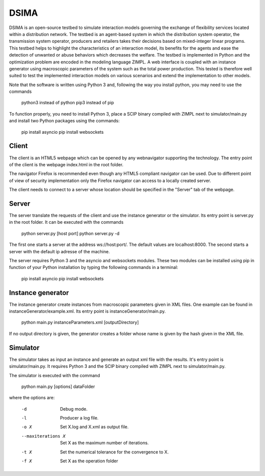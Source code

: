 DSIMA
======

DSIMA is an open-source testbed to simulate interaction models governing the exchange of flexibility services located within a distribution network. The testbed is an agent-based system in which the distribution system operator, the transmission system operator, producers and retailers takes their decisions based on mixed-integer linear programs. This testbed helps to highlight the characteristics of an interaction model, its benefits for the agents and ease the detection of unwanted or abuse behaviors which decreases the welfare. The testbed is implemented in Python and the optimization problem are encoded in the modeling language ZIMPL. A web interface is coupled with an instance generator using macroscopic parameters of the system such as the total power production. This tested is therefore well suited to test the implemented interaction models on various scenarios and extend the implementation to other models. 

Note that the software is written using Python 3 and, following the way you install python, you may need to use the commands
  
  python3 instead of python
  pip3 instead of pip

To function properly, you need to install Python 3, place a SCIP binary compiled with ZIMPL next to simulator/main.py and install two Python packages using the commands:

  pip install asyncio
  pip install websockets

Client
-------
The client is an HTML5 webpage which can be opened by any webnavigator supporting the technology.
The entry point of the client is the webpage index.html in the root folder.

The navigator Firefox is recommended even though any HTML5 compliant navigator can be used. 
Due to different point of view of security implementation only the Firefox navigator can access to a locally created server.

The client needs to connect to a server whose location should be specified in the "Server" tab of the webpage.

Server
-------
The server translate the requests of the client and use the instance generator or the simulator.
Its entry point is server.py in the root folder. It can be executed with the commands

  python server.py [host port]
  python server.py -d

The first one starts a  server at the address ws://host:port/. The default values are localhost:8000.
The second starts a server with the default ip adresse of the machine.

The server requires Python 3 and the asyncio and websockets modules. These two modules can be installed using pip in function of your Python installation by typing the following commands in a terminal:
  
  pip install asyncio
  pip install websockets

Instance generator
-------------------
The instance generator create instances from macroscopic parameters given in XML files. One example can be found in instanceGenerator/example.xml. Its entry point is instanceGenerator/main.py.

  python main.py instanceParameters.xml [outputDirectory]

If no output directory is given, the generator creates a folder whose name is given by the hash given in the XML file.

Simulator
----------
The simulator takes as input an instance and generate an output xml file with the results.
It's entry point is simulator/main.py.
It requires Python 3 and the SCIP binary compiled with ZIMPL next to simulator/main.py.

The simulator is executed with the command
  
  python main.py [options] dataFolder

where the options are:

  -d                      Debug mode.
  -l                      Producer a log file.
  -o X                    Set X.log and X.xml as output file.
  --maxiterations X       Set X as the maximum number of iterations.
  -t X                    Set the numerical tolerance for the convergence to X.
  -f X                    Set X as the operation folder